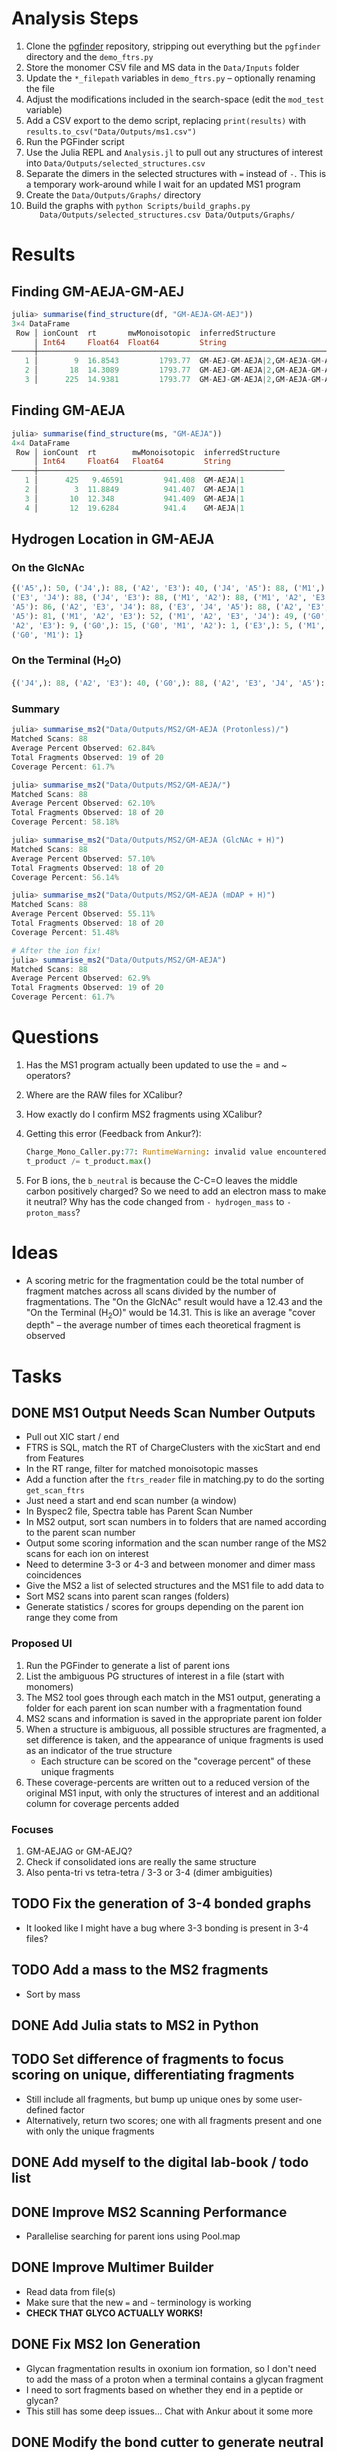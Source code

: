 * Analysis Steps
  1) Clone the [[https://github.com/Mesnage-Org/pgfinder][pgfinder]] repository, stripping out everything but the ~pgfinder~
     directory and the ~demo_ftrs.py~
  2) Store the monomer CSV file and MS data in the ~Data/Inputs~ folder
  3) Update the ~*_filepath~ variables in ~demo_ftrs.py~ – optionally renaming
     the file
  4) Adjust the modifications included in the search-space (edit the ~mod_test~
     variable)
  5) Add a CSV export to the demo script, replacing ~print(results)~ with
     ~results.to_csv("Data/Outputs/ms1.csv")~
  6) Run the PGFinder script    
  7) Use the Julia REPL and ~Analysis.jl~ to pull out any structures of interest
     into ~Data/Outputs/selected_structures.csv~
  8) Separate the dimers in the selected structures with ~=~ instead of
     ~-~. This is a temporary work-around while I wait for an updated MS1
     program
  9) Create the ~Data/Outputs/Graphs/~ directory
  10) Build the graphs with ~python Scripts/build_graphs.py
      Data/Outputs/selected_structures.csv Data/Outputs/Graphs/~
* Results
** Finding GM-AEJA-GM-AEJ
#+BEGIN_SRC julia
julia> summarise(find_structure(df, "GM-AEJA-GM-AEJ"))
3×4 DataFrame
 Row │ ionCount  rt       mwMonoisotopic  inferredStructure                 
     │ Int64     Float64  Float64         String                            
─────┼──────────────────────────────────────────────────────────────────────
   1 │        9  16.8543         1793.77  GM-AEJ-GM-AEJA|2,GM-AEJA-GM-AEJ|2
   2 │       18  14.3089         1793.77  GM-AEJ-GM-AEJA|2,GM-AEJA-GM-AEJ|2
   3 │      225  14.9381         1793.77  GM-AEJ-GM-AEJA|2,GM-AEJA-GM-AEJ|2
#+END_SRC
** Finding GM-AEJA
#+BEGIN_SRC julia
julia> summarise(find_structure(ms, "GM-AEJA"))
4×4 DataFrame
 Row │ ionCount  rt        mwMonoisotopic  inferredStructure 
     │ Int64     Float64   Float64         String            
─────┼───────────────────────────────────────────────────────
   1 │      425   9.46591         941.408  GM-AEJA|1
   2 │        3  11.8849          941.407  GM-AEJA|1
   3 │       10  12.348           941.409  GM-AEJA|1
   4 │       12  19.6284          941.4    GM-AEJA|1
#+END_SRC
** Hydrogen Location in GM-AEJA
*** On the GlcNAc
#+BEGIN_SRC python
{('A5',): 50, ('J4',): 88, ('A2', 'E3'): 40, ('J4', 'A5'): 88, ('M1',): 88,
('E3', 'J4'): 88, ('J4', 'E3'): 88, ('M1', 'A2'): 88, ('M1', 'A2', 'E3', 'J4',
'A5'): 86, ('A2', 'E3', 'J4'): 88, ('E3', 'J4', 'A5'): 88, ('A2', 'E3', 'J4',
'A5'): 81, ('M1', 'A2', 'E3'): 52, ('M1', 'A2', 'E3', 'J4'): 49, ('G0', 'M1',
'A2', 'E3'): 9, ('G0',): 15, ('G0', 'M1', 'A2'): 1, ('E3',): 5, ('M1', 'G0'): 1,
('G0', 'M1'): 1}
#+END_SRC
*** On the Terminal (H_{2}O)
#+BEGIN_SRC python
{('J4',): 88, ('A2', 'E3'): 40, ('G0',): 88, ('A2', 'E3', 'J4', 'A5'): 137, ('M1',): 88, ('E3', 'J4'): 88, ('A2', 'M1'): 88, ('M1', 'A2'): 88, ('A2', 'E3', 'J4'): 88, ('M1', 'A2', 'E3'): 52, ('M1', 'A2', 'E3', 'J4'): 49, ('G0', 'M1', 'A2', 'E3'): 10, ('M1', 'A2', 'E3', 'J4', 'A5'): 85, ('E3', 'J4', 'A5'): 80, ('G0', 'M1', 'A2'): 3, ('A5', 'J4'): 78, ('J4', 'A5'): 78, ('G0', 'M1', 'A2', 'E3', 'J4'): 6, ('G0', 'M1'): 20, ('E3',): 5}
#+END_SRC
*** Summary
#+BEGIN_SRC julia
julia> summarise_ms2("Data/Outputs/MS2/GM-AEJA (Protonless)/")
Matched Scans: 88
Average Percent Observed: 62.84%
Total Fragments Observed: 19 of 20
Coverage Percent: 61.7%

julia> summarise_ms2("Data/Outputs/MS2/GM-AEJA/")
Matched Scans: 88
Average Percent Observed: 62.10%
Total Fragments Observed: 18 of 20
Coverage Percent: 58.18%

julia> summarise_ms2("Data/Outputs/MS2/GM-AEJA (GlcNAc + H)")
Matched Scans: 88
Average Percent Observed: 57.10%
Total Fragments Observed: 18 of 20
Coverage Percent: 56.14%

julia> summarise_ms2("Data/Outputs/MS2/GM-AEJA (mDAP + H)")
Matched Scans: 88
Average Percent Observed: 55.11%
Total Fragments Observed: 18 of 20
Coverage Percent: 51.48%

# After the ion fix!
julia> summarise_ms2("Data/Outputs/MS2/GM-AEJA")
Matched Scans: 88
Average Percent Observed: 62.9%
Total Fragments Observed: 19 of 20
Coverage Percent: 61.7%
#+END_SRC
* Questions
  1) Has the MS1 program actually been updated to use the = and ~ operators?
  2) Where are the RAW files for XCalibur?
  3) How exactly do I confirm MS2 fragments using XCalibur?
  4) Getting this error (Feedback from Ankur?):
     #+BEGIN_SRC python
     Charge_Mono_Caller.py:77: RuntimeWarning: invalid value encountered in true_divide
     t_product /= t_product.max()
     #+END_SRC
  5) For B ions, the ~b_neutral~ is because the C-C=O leaves the middle carbon
     positively charged? So we need to add an electron mass to make it neutral?
     Why has the code changed from ~- hydrogen_mass~ to ~- proton_mass~?
* Ideas
  - A scoring metric for the fragmentation could be the total number of fragment
    matches across all scans divided by the number of fragmentations. The "On
    the GlcNAc" result would have a 12.43 and the "On the Terminal (H_{2}O)" would
    be 14.31. This is like an average "cover depth" – the average number of
    times each theoretical fragment is observed
* Tasks
** DONE MS1 Output Needs Scan Number Outputs
   CLOSED: [2021-09-30 Thu 21:54]
   - Pull out XIC start / end
   - FTRS is SQL, match the RT of ChargeClusters with the xicStart and end from
     Features
   - In the RT range, filter for matched monoisotopic masses
   - Add a function after the ~ftrs_reader~ file in matching.py to do the
     sorting ~get_scan_ftrs~
   - Just need a start and end scan number (a window)
   - In Byspec2 file, Spectra table has Parent Scan Number
   - In MS2 output, sort scan numbers in to folders that are named according to
     the parent scan number
   - Output some scoring information and the scan number range of the MS2 scans
     for each ion on interest
   - Need to determine 3-3 or 4-3 and between monomer and dimer mass
     coincidences
   - Give the MS2 a list of selected structures and the MS1 file to add data to
   - Sort MS2 scans into parent scan ranges (folders)
   - Generate statistics / scores for groups depending on the parent ion range
     they come from
*** Proposed UI
    1) Run the PGFinder to generate a list of parent ions
    2) List the ambiguous PG structures of interest in a file (start with
       monomers)
    3) The MS2 tool goes through each match in the MS1 output, generating a
       folder for each parent ion scan number with a fragmentation found
    4) MS2 scans and information is saved in the appropriate parent ion folder
    5) When a structure is ambiguous, all possible structures are fragmented, a
       set difference is taken, and the appearance of unique fragments is used
       as an indicator of the true structure
       - Each structure can be scored on the "coverage percent" of these unique
         fragments
    6) These coverage-percents are written out to a reduced version of the
       original MS1 input, with only the structures of interest and an
       additional column for coverage percents added
*** Focuses
    1) GM-AEJAG or GM-AEJQ?
    2) Check if consolidated ions are really the same structure
    3) Also penta-tri vs tetra-tetra / 3-3 or 3-4 (dimer ambiguities)
** TODO Fix the generation of 3-4 bonded graphs
   - It looked like I might have a bug where 3-3 bonding is present in 3-4 files?
** TODO Add a mass to the MS2 fragments
   - Sort by mass
** DONE Add Julia stats to MS2 in Python
   CLOSED: [2021-09-30 Thu 21:56]
** TODO Set difference of fragments to focus scoring on unique, differentiating fragments
   - Still include all fragments, but bump up unique ones by some user-defined
     factor
   - Alternatively, return two scores; one with all fragments present and one
     with only the unique fragments
** DONE Add myself to the digital lab-book / todo list
   CLOSED: [2021-09-30 Thu 21:56]
** DONE Improve MS2 Scanning Performance
   CLOSED: [2021-09-29 Wed 12:14]
   - Parallelise searching for parent ions using Pool.map
** DONE Improve Multimer Builder
   CLOSED: [2021-08-30 Mon 21:34]
   - Read data from file(s)
   - Make sure that the new === and =~= terminology is working
   - *CHECK THAT GLYCO ACTUALLY WORKS!*
** DONE Fix MS2 Ion Generation
   CLOSED: [2021-08-31 Tue 22:53]
   - Glycan fragmentation results in oxonium ion formation, so I don't need to
     add the mass of a proton when a terminal contains a glycan fragment
   - I need to sort fragments based on whether they end in a peptide or glycan?
   - This still has some deep issues... Chat with Ankur about it some more
** DONE Modify the bond cutter to generate neutral ions
   CLOSED: [2021-08-31 Tue 23:19]
   - MurNAc is just like C terminal with C+---O
** DONE Meet with Ankur about ion fixes!
   CLOSED: [2021-08-31 Tue 23:19]
